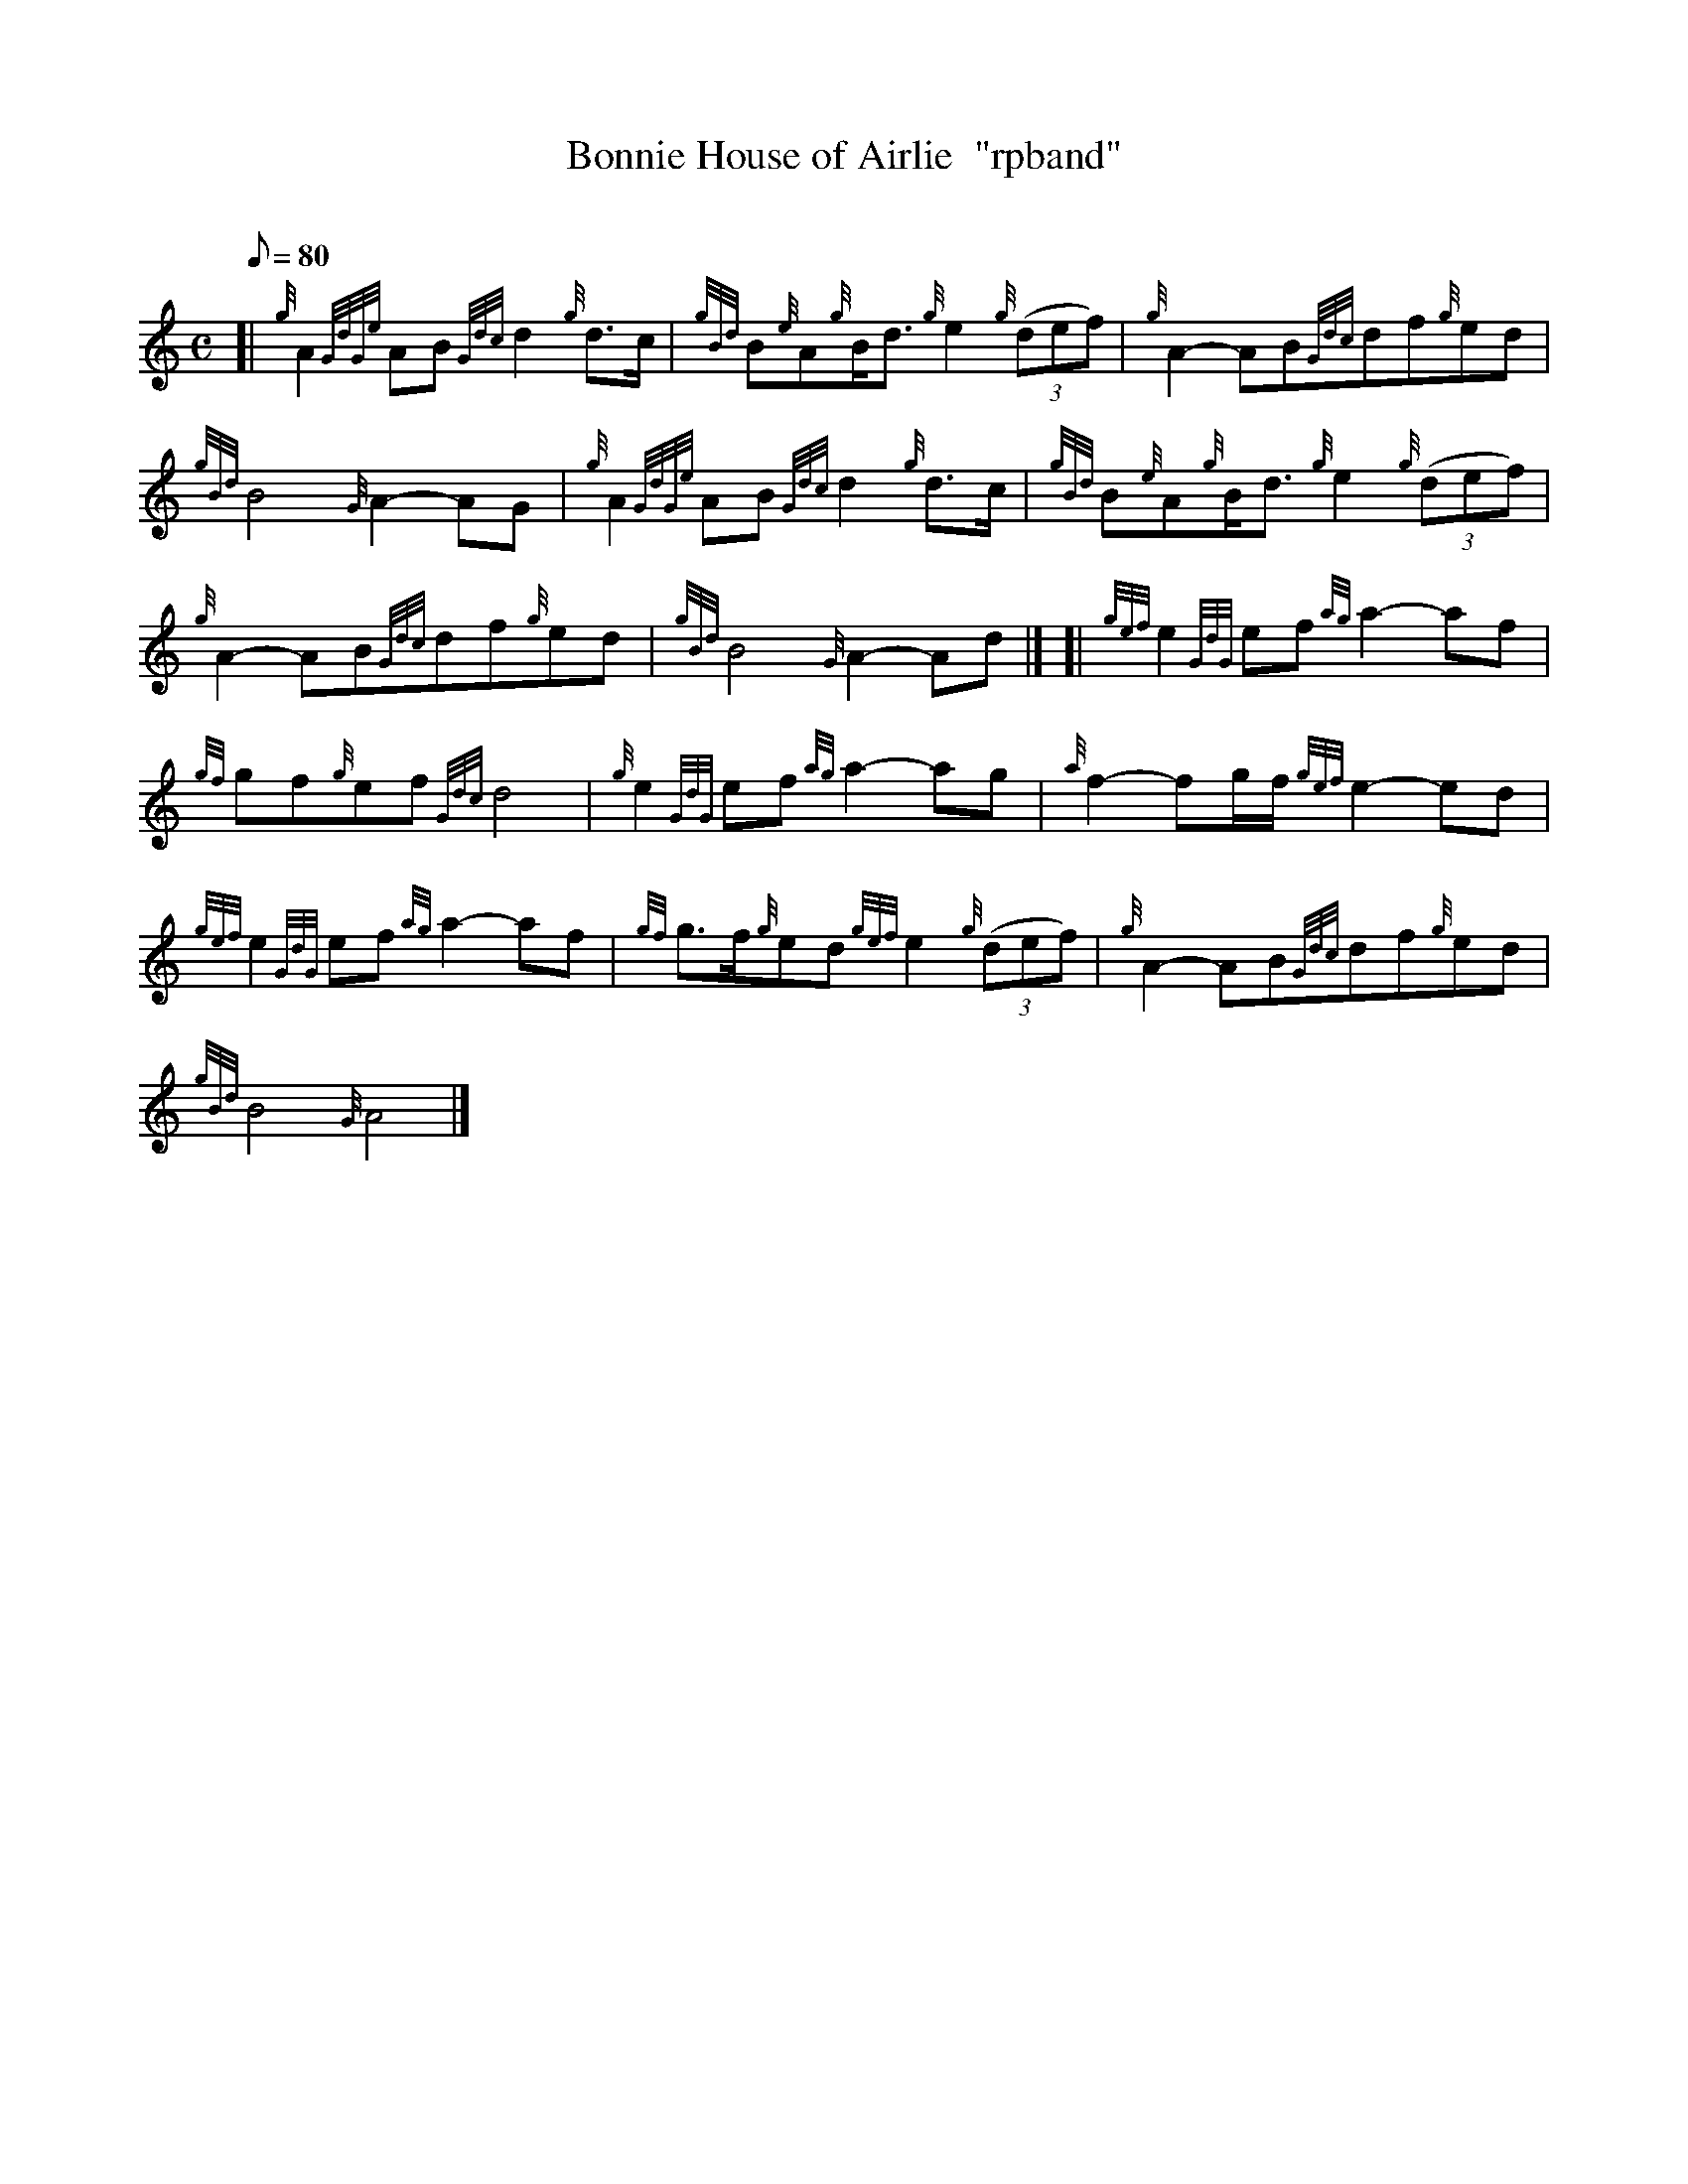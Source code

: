 X: 1
T:Bonnie House of Airlie  "rpband"
M:C
L:1/8
Q:80
C:
S:4/4 March
K:HP
[| {g}A2{GdGe}AB{Gdc}d2{g}d3/2c/2|
{gBd}B{e}A{g}B/2d3/2{g}e2{g}((3def)|
{g}A2-AB{Gdc}df{g}ed|  !
{gBd}B4{G}A2-AG|
{g}A2{GdGe}AB{Gdc}d2{g}d3/2c/2|
{gBd}B{e}A{g}B/2d3/2{g}e2{g}((3def)|  !
{g}A2-AB{Gdc}df{g}ed|
{gBd}B4{G}A2-Ad|] [|
{gef}e2{GdG}ef{ag}a2-af|  !
{gf}gf{g}ef{Gdc}d4|
{g}e2{GdG}ef{ag}a2-ag|
{a}f2-fg/2f/2{gef}e2-ed|  !
{gef}e2{GdG}ef{ag}a2-af|
{gf}g3/2f/2{g}ed{gef}e2{g}((3def)|
{g}A2-AB{Gdc}df{g}ed|  !
{gBd}B4{G}A4|]
